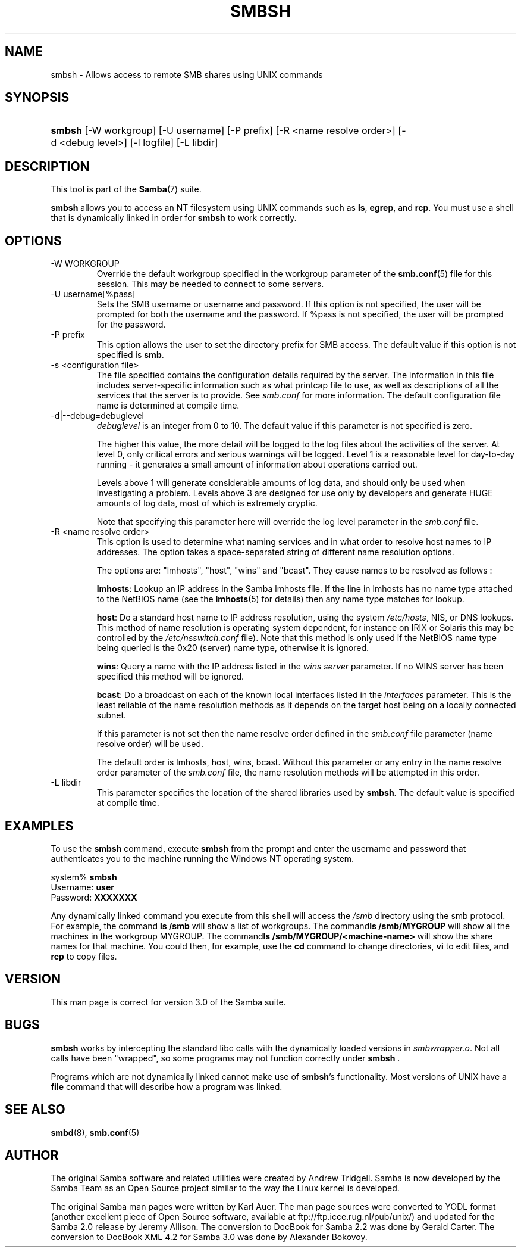 .\"Generated by db2man.xsl. Don't modify this, modify the source.
.de Sh \" Subsection
.br
.if t .Sp
.ne 5
.PP
\fB\\$1\fR
.PP
..
.de Sp \" Vertical space (when we can't use .PP)
.if t .sp .5v
.if n .sp
..
.de Ip \" List item
.br
.ie \\n(.$>=3 .ne \\$3
.el .ne 3
.IP "\\$1" \\$2
..
.TH "SMBSH" 1 "" "" ""
.SH NAME
smbsh \- Allows access to remote SMB shares using UNIX commands
.SH "SYNOPSIS"
.ad l
.hy 0
.HP 6
\fBsmbsh\fR [\-W\ workgroup] [\-U\ username] [\-P\ prefix] [\-R\ <name\ resolve\ order>] [\-d\ <debug\ level>] [\-l\ logfile] [\-L\ libdir]
.ad
.hy

.SH "DESCRIPTION"

.PP
This tool is part of the \fBSamba\fR(7) suite\&.

.PP
\fBsmbsh\fR allows you to access an NT filesystem using UNIX commands such as \fBls\fR, \fB egrep\fR, and \fBrcp\fR\&. You must use a shell that is dynamically linked in order for \fBsmbsh\fR to work correctly\&.

.SH "OPTIONS"

.TP
\-W WORKGROUP
Override the default workgroup specified in the workgroup parameter of the \fBsmb\&.conf\fR(5) file for this session\&. This may be needed to connect to some servers\&.


.TP
\-U username[%pass]
Sets the SMB username or username and password\&. If this option is not specified, the user will be prompted for both the username and the password\&. If %pass is not specified, the user will be prompted for the password\&.


.TP
\-P prefix
This option allows the user to set the directory prefix for SMB access\&. The default value if this option is not specified is \fBsmb\fR\&.


.TP
\-s <configuration file>
The file specified contains the configuration details required by the server\&. The information in this file includes server\-specific information such as what printcap file to use, as well as descriptions of all the services that the server is to provide\&. See \fIsmb\&.conf\fR for more information\&. The default configuration file name is determined at compile time\&.


.TP
\-d|\-\-debug=debuglevel
\fIdebuglevel\fR is an integer from 0 to 10\&. The default value if this parameter is not specified is zero\&.


The higher this value, the more detail will be logged to the log files about the activities of the server\&. At level 0, only critical errors and serious warnings will be logged\&. Level 1 is a reasonable level for day\-to\-day running \- it generates a small amount of information about operations carried out\&.


Levels above 1 will generate considerable amounts of log data, and should only be used when investigating a problem\&. Levels above 3 are designed for use only by developers and generate HUGE amounts of log data, most of which is extremely cryptic\&.


Note that specifying this parameter here will override the log level parameter in the \fIsmb\&.conf\fR file\&.


.TP
\-R <name resolve order>
This option is used to determine what naming services and in what order to resolve host names to IP addresses\&. The option takes a space\-separated string of different name resolution options\&.


The options are: "lmhosts", "host", "wins" and "bcast"\&. They cause names to be resolved as follows :


\fBlmhosts\fR: Lookup an IP address in the Samba lmhosts file\&. If the line in lmhosts has no name type attached to the NetBIOS name (see the \fBlmhosts\fR(5) for details) then any name type matches for lookup\&.

\fBhost\fR: Do a standard host name to IP address resolution, using the system \fI/etc/hosts\fR, NIS, or DNS lookups\&. This method of name resolution is operating system dependent, for instance on IRIX or Solaris this may be controlled by the \fI/etc/nsswitch\&.conf \fR file)\&. Note that this method is only used if the NetBIOS name type being queried is the 0x20 (server) name type, otherwise it is ignored\&.

\fBwins\fR: Query a name with the IP address listed in the \fIwins server\fR parameter\&. If no WINS server has been specified this method will be ignored\&.

\fBbcast\fR: Do a broadcast on each of the known local interfaces listed in the \fIinterfaces\fR parameter\&. This is the least reliable of the name resolution methods as it depends on the target host being on a locally connected subnet\&.

If this parameter is not set then the name resolve order defined in the \fIsmb\&.conf\fR file parameter (name resolve order) will be used\&.


The default order is lmhosts, host, wins, bcast\&. Without this parameter or any entry in the name resolve order parameter of the \fIsmb\&.conf\fR file, the name resolution methods will be attempted in this order\&.


.TP
\-L libdir
This parameter specifies the location of the shared libraries used by \fBsmbsh\fR\&. The default value is specified at compile time\&.


.SH "EXAMPLES"

.PP
To use the \fBsmbsh\fR command, execute \fB smbsh\fR from the prompt and enter the username and password that authenticates you to the machine running the Windows NT operating system\&. 
.nf

system% \fBsmbsh\fR
Username: \fBuser\fR
Password: \fBXXXXXXX\fR
.fi


.PP
Any dynamically linked command you execute from this shell will access the \fI/smb\fR directory using the smb protocol\&. For example, the command \fBls /smb \fR will show a list of workgroups\&. The command\fBls /smb/MYGROUP \fR will show all the machines in the workgroup MYGROUP\&. The command\fBls /smb/MYGROUP/<machine\-name>\fR will show the share names for that machine\&. You could then, for example, use the \fB cd\fR command to change directories, \fBvi\fR to edit files, and \fBrcp\fR to copy files\&.

.SH "VERSION"

.PP
This man page is correct for version 3\&.0 of the Samba suite\&.

.SH "BUGS"

.PP
\fBsmbsh\fR works by intercepting the standard libc calls with the dynamically loaded versions in \fI smbwrapper\&.o\fR\&. Not all calls have been "wrapped", so some programs may not function correctly under \fBsmbsh \fR\&.

.PP
Programs which are not dynamically linked cannot make use of \fBsmbsh\fR's functionality\&. Most versions of UNIX have a \fBfile\fR command that will describe how a program was linked\&.

.SH "SEE ALSO"

.PP
\fBsmbd\fR(8), \fBsmb\&.conf\fR(5)

.SH "AUTHOR"

.PP
The original Samba software and related utilities were created by Andrew Tridgell\&. Samba is now developed by the Samba Team as an Open Source project similar to the way the Linux kernel is developed\&.

.PP
The original Samba man pages were written by Karl Auer\&. The man page sources were converted to YODL format (another excellent piece of Open Source software, available at ftp://ftp\&.icce\&.rug\&.nl/pub/unix/) and updated for the Samba 2\&.0 release by Jeremy Allison\&. The conversion to DocBook for Samba 2\&.2 was done by Gerald Carter\&. The conversion to DocBook XML 4\&.2 for Samba 3\&.0 was done by Alexander Bokovoy\&.

